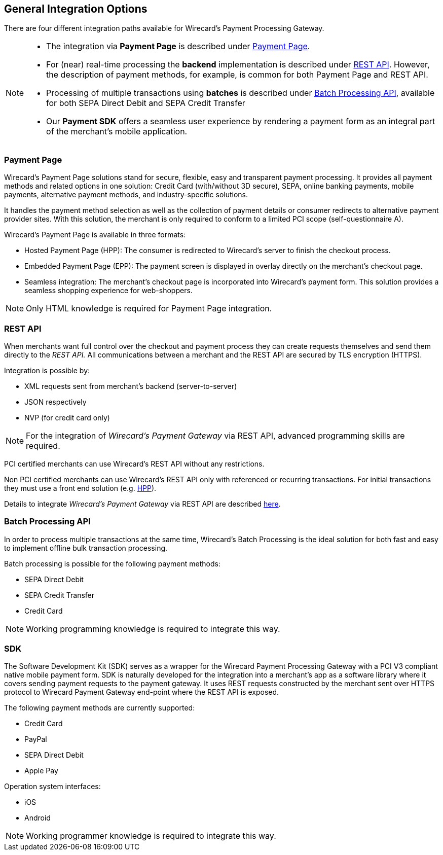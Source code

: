 [#GeneralIntegrationOptions]
== General Integration Options

There are four different integration paths available for Wirecard's
Payment Processing Gateway.


[NOTE]
====
- The integration via *Payment Page* is described under <<PP, Payment Page>>.
- For (near) real-time processing the *backend* implementation is
described under <<RestApi, REST API>>. However, the
description of payment methods, for example, is common for both Payment
Page and REST
API.                                                                                                                                                                                                     
- Processing of multiple transactions using *batches* is described under
<<BatchProcessingApi, Batch Processing API>>, available
for both SEPA Direct Debit and SEPA Credit Transfer
- Our *Payment SDK* offers a seamless user experience by rendering
a payment form as an integral part of the merchant's mobile application. 
//-
====

[#GeneralIntegrationOptions_PP]
=== Payment Page

Wirecard's Payment Page solutions stand for secure, flexible, easy and
transparent payment processing. It provides all payment methods and
related options in one solution: Credit Card (with/without 3D
secure), SEPA, online banking payments, mobile payments, alternative
payment methods, and industry-specific solutions.

It handles the payment method selection as well as the collection
of payment details or consumer redirects to alternative payment provider
sites. With this solution, the merchant is only required to conform to a
limited PCI scope (self-questionnaire A).

Wirecard's Payment Page is available in three formats:

- Hosted Payment Page (HPP): The consumer is redirected to
Wirecard's server to finish the checkout process.
- Embedded Payment Page (EPP): The payment screen is displayed in
overlay directly on the merchant's checkout page.
- Seamless integration:  The merchant's checkout page is incorporated
into Wirecard's payment form. This solution provides a seamless shopping
experience for web-shoppers.
//-

NOTE: Only HTML knowledge is required for Payment Page integration.

[#GeneralIntegrationOptions_RestApi]
=== REST API

When merchants want full control over the checkout and payment process
they can create requests themselves and send them directly to the
_REST API._ All communications between a merchant and the REST API
are secured by TLS encryption (HTTPS).

Integration is possible by:

- XML requests sent from merchant's backend (server-to-server)
- JSON respectively
- NVP (for credit card only)
//-

NOTE: For the integration of _Wirecard's Payment Gateway_ via REST API,
advanced programming skills are required.

PCI certified merchants can use Wirecard's REST API without any
restrictions.

Non PCI certified merchants can use Wirecard's REST API only with
referenced or recurring transactions. For initial transactions they must
use a front end solution (e.g. <<PP, HPP>>).

Details to integrate _Wirecard's Payment Gateway_ via REST API are
described <<RestApi, here>>.

[#GeneralIntegrationOptions_Batch]
=== Batch Processing API

In order to process multiple transactions at the same time, Wirecard's
Batch Processing is the ideal solution for both fast and easy to
implement offline bulk transaction processing.

Batch processing is possible for the following payment methods:

- SEPA Direct Debit
- SEPA Credit Transfer
- Credit Card

//-

NOTE: Working programming knowledge is required to integrate this way.

[#GeneralIntegrationOptions_SDK]
=== SDK

The Software Development Kit (SDK) serves as a wrapper for the Wirecard
Payment Processing Gateway with a PCI V3 compliant native mobile payment
form. SDK is naturally developed for the integration into a merchant's
app as a software library where it covers sending payment requests to
the payment gateway. It uses REST requests constructed by the merchant
sent over HTTPS protocol to Wirecard Payment Gateway
end-point where the REST API is exposed.

The following payment methods are currently supported:

- Credit Card 
- PayPal
- SEPA Direct Debit
- Apple Pay
//-

Operation system interfaces:

- iOS
- Android
//-

NOTE: Working programmer knowledge is required to integrate this way.
